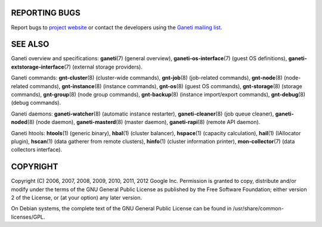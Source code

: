 REPORTING BUGS
--------------

Report bugs to `project website <http://code.google.com/p/ganeti/>`_
or contact the developers using the `Ganeti mailing list
<ganeti@googlegroups.com>`_.

SEE ALSO
--------

Ganeti overview and specifications: **ganeti**\(7) (general overview),
**ganeti-os-interface**\(7) (guest OS definitions),
**ganeti-extstorage-interface**\(7) (external storage providers).

Ganeti commands: **gnt-cluster**\(8) (cluster-wide commands),
**gnt-job**\(8) (job-related commands), **gnt-node**\(8) (node-related
commands), **gnt-instance**\(8) (instance commands), **gnt-os**\(8) (guest
OS commands), **gnt-storage**\(8) (storage commands), **gnt-group**\(8)
(node group commands), **gnt-backup**\(8) (instance import/export
commands), **gnt-debug**\(8) (debug commands).

Ganeti daemons: **ganeti-watcher**\(8) (automatic instance restarter),
**ganeti-cleaner**\(8) (job queue cleaner), **ganeti-noded**\(8) (node
daemon), **ganeti-masterd**\(8) (master daemon), **ganeti-rapi**\(8)
(remote API daemon).

Ganeti htools: **htools**\(1) (generic binary), **hbal**\(1) (cluster
balancer), **hspace**\(1) (capacity calculation), **hail**\(1) (IAllocator
plugin), **hscan**\(1) (data gatherer from remote clusters), **hinfo**\(1)
(cluster information printer), **mon-collector**\(7) (data collectors
interface).

COPYRIGHT
---------

Copyright (C) 2006, 2007, 2008, 2009, 2010, 2011, 2012 Google
Inc. Permission is granted to copy, distribute and/or modify under the
terms of the GNU General Public License as published by the Free
Software Foundation; either version 2 of the License, or (at your
option) any later version.

On Debian systems, the complete text of the GNU General Public
License can be found in /usr/share/common-licenses/GPL.

.. vim: set textwidth=72 :
.. Local Variables:
.. mode: rst
.. fill-column: 72
.. End:
